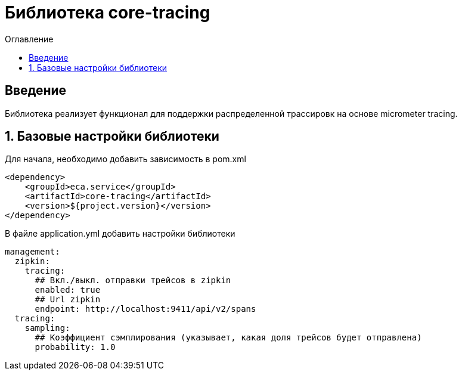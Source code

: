= Библиотека core-tracing
:toc:
:toc-title: Оглавление

== Введение

Библиотека реализует функционал для поддержки распределенной трассировк на основе micrometer tracing.

== 1. Базовые настройки библиотеки

Для начала, необходимо добавить зависимость в pom.xml

[source,xml]
----
<dependency>
    <groupId>eca.service</groupId>
    <artifactId>core-tracing</artifactId>
    <version>${project.version}</version>
</dependency>
----

В файле application.yml добавить настройки библиотеки

[source,yml]
----
management:
  zipkin:
    tracing:
      ## Вкл./выкл. отправки трейсов в zipkin
      enabled: true
      ## Url zipkin
      endpoint: http://localhost:9411/api/v2/spans
  tracing:
    sampling:
      ## Коэффициент сэмплирования (указывает, какая доля трейсов будет отправлена)
      probability: 1.0
----